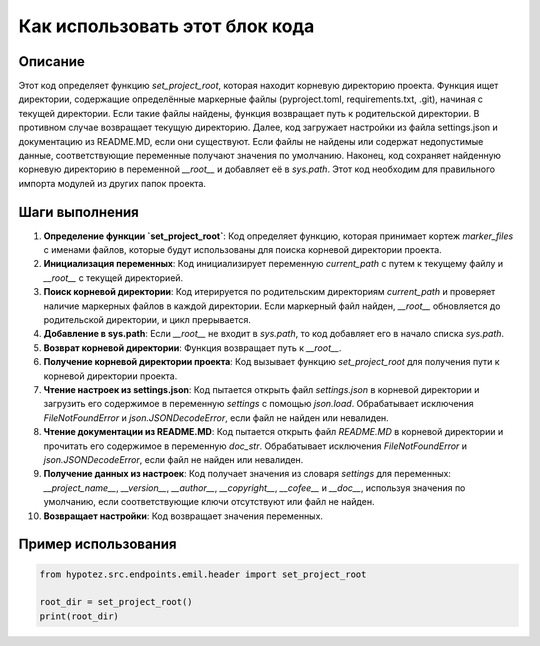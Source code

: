 Как использовать этот блок кода
=========================================================================================

Описание
-------------------------
Этот код определяет функцию `set_project_root`, которая находит корневую директорию проекта.  Функция ищет директории, содержащие определённые маркерные файлы (pyproject.toml, requirements.txt, .git), начиная с текущей директории. Если такие файлы найдены, функция возвращает путь к родительской директории.  В противном случае возвращает текущую директорию.  Далее, код загружает настройки из файла settings.json и документацию из README.MD, если они существуют.  Если файлы не найдены или содержат недопустимые данные, соответствующие переменные получают значения по умолчанию.  Наконец, код сохраняет найденную корневую директорию в переменной `__root__` и добавляет её в `sys.path`.  Этот код необходим для правильного импорта модулей из других папок проекта.


Шаги выполнения
-------------------------
1. **Определение функции `set_project_root`**: Код определяет функцию, которая принимает кортеж `marker_files` с именами файлов, которые будут использованы для поиска корневой директории проекта.

2. **Инициализация переменных**: Код инициализирует переменную `current_path` с путем к текущему файлу и `__root__` с текущей директорией.

3. **Поиск корневой директории**: Код итерируется по родительским директориям `current_path` и проверяет наличие маркерных файлов в каждой директории.  Если маркерный файл найден, `__root__` обновляется до родительской директории, и цикл прерывается.

4. **Добавление в sys.path**: Если `__root__` не входит в `sys.path`, то код добавляет его в начало списка `sys.path`.

5. **Возврат корневой директории**: Функция возвращает путь к `__root__`.

6. **Получение корневой директории проекта**: Код вызывает функцию `set_project_root` для получения пути к корневой директории проекта.

7. **Чтение настроек из settings.json**: Код пытается открыть файл `settings.json` в корневой директории и загрузить его содержимое в переменную `settings` с помощью `json.load`. Обрабатывает исключения `FileNotFoundError` и `json.JSONDecodeError`, если файл не найден или невалиден.

8. **Чтение документации из README.MD**: Код пытается открыть файл `README.MD` в корневой директории и прочитать его содержимое в переменную `doc_str`. Обрабатывает исключения `FileNotFoundError` и `json.JSONDecodeError`, если файл не найден или невалиден.

9. **Получение данных из настроек**: Код получает значения из словаря `settings` для переменных: `__project_name__`, `__version__`, `__author__`, `__copyright__`, `__cofee__` и `__doc__`, используя значения по умолчанию, если соответствующие ключи отсутствуют или файл не найден.

10. **Возвращает настройки**:  Код возвращает значения переменных.


Пример использования
-------------------------
.. code-block:: python

    from hypotez.src.endpoints.emil.header import set_project_root

    root_dir = set_project_root()
    print(root_dir)